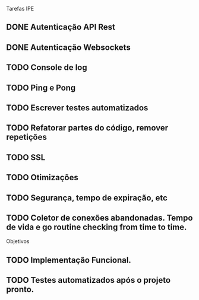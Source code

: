 Tarefas IPE

** DONE Autenticação API Rest
** DONE Autenticação Websockets
** TODO Console de log
** TODO Ping e Pong
** TODO Escrever testes automatizados
** TODO Refatorar partes do código, remover repetições
** TODO SSL
** TODO Otimizações
** TODO Segurança, tempo de expiração, etc
** TODO Coletor de conexões abandonadas. Tempo de vida e go routine checking from time to time.

Objetivos

** TODO Implementação Funcional.
** TODO Testes automatizados após o projeto pronto.
